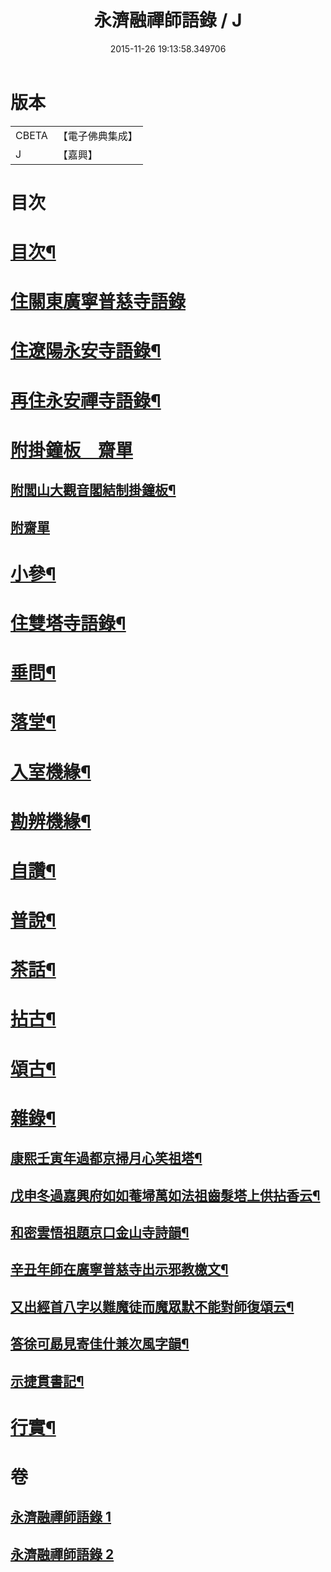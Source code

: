 #+TITLE: 永濟融禪師語錄 / J
#+DATE: 2015-11-26 19:13:58.349706
* 版本
 |     CBETA|【電子佛典集成】|
 |         J|【嘉興】    |

* 目次
* [[file:KR6q0427_001.txt::001-0409a2][目次¶]]
* [[file:KR6q0427_001.txt::0409b4][住關東廣寧普慈寺語錄]]
* [[file:KR6q0427_001.txt::0409c7][住遼陽永安寺語錄¶]]
* [[file:KR6q0427_001.txt::0410b19][再住永安禪寺語錄¶]]
* [[file:KR6q0427_001.txt::0412c25][附掛鐘板　齋單]]
** [[file:KR6q0427_001.txt::0412c26][附閭山大觀音閣結制掛鐘板¶]]
** [[file:KR6q0427_001.txt::0412c30][附齋單]]
* [[file:KR6q0427_001.txt::0413a10][小參¶]]
* [[file:KR6q0427_001.txt::0413b11][住雙塔寺語錄¶]]
* [[file:KR6q0427_001.txt::0413b25][垂問¶]]
* [[file:KR6q0427_001.txt::0413b30][落堂¶]]
* [[file:KR6q0427_001.txt::0413c5][入室機緣¶]]
* [[file:KR6q0427_001.txt::0413c21][勘辨機緣¶]]
* [[file:KR6q0427_001.txt::0414a16][自讚¶]]
* [[file:KR6q0427_002.txt::002-0414b5][普說¶]]
* [[file:KR6q0427_002.txt::0415c13][茶話¶]]
* [[file:KR6q0427_002.txt::0415c23][拈古¶]]
* [[file:KR6q0427_002.txt::0416b19][頌古¶]]
* [[file:KR6q0427_002.txt::0417c5][雜錄¶]]
** [[file:KR6q0427_002.txt::0417c6][康熙壬寅年過都京掃月心笑祖塔¶]]
** [[file:KR6q0427_002.txt::0417c11][戊申冬過嘉興府如如菴埽萬如法祖齒髮塔上供拈香云¶]]
** [[file:KR6q0427_002.txt::0417c15][和密雲悟祖題京口金山寺詩韻¶]]
** [[file:KR6q0427_002.txt::0417c21][辛丑年師在廣寧普慈寺出示邪教檄文¶]]
** [[file:KR6q0427_002.txt::0417c28][又出經首八字以難魔徒而魔眾默不能對師復頌云¶]]
** [[file:KR6q0427_002.txt::0418a3][答徐可勗見寄佳什兼次風字韻¶]]
** [[file:KR6q0427_002.txt::0418a6][示捷貫書記¶]]
* [[file:KR6q0427_002.txt::0418a9][行實¶]]
* 卷
** [[file:KR6q0427_001.txt][永濟融禪師語錄 1]]
** [[file:KR6q0427_002.txt][永濟融禪師語錄 2]]
